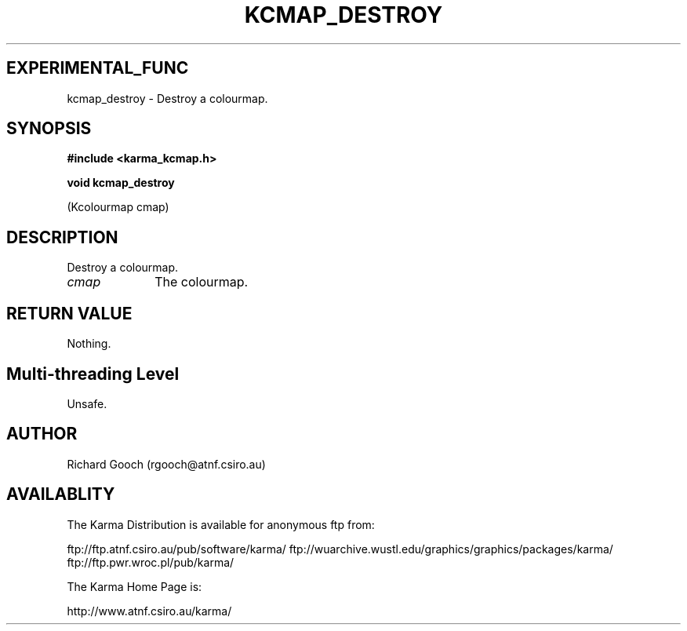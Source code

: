 .TH KCMAP_DESTROY 3 "13 Nov 2005" "Karma Distribution"
.SH EXPERIMENTAL_FUNC
kcmap_destroy \- Destroy a colourmap.
.SH SYNOPSIS
.B #include <karma_kcmap.h>
.sp
.B void kcmap_destroy
.sp
(Kcolourmap cmap)
.SH DESCRIPTION
Destroy a colourmap.
.IP \fIcmap\fP 1i
The colourmap.
.SH RETURN VALUE
Nothing.
.SH Multi-threading Level
Unsafe.
.SH AUTHOR
Richard Gooch (rgooch@atnf.csiro.au)
.SH AVAILABLITY
The Karma Distribution is available for anonymous ftp from:

ftp://ftp.atnf.csiro.au/pub/software/karma/
ftp://wuarchive.wustl.edu/graphics/graphics/packages/karma/
ftp://ftp.pwr.wroc.pl/pub/karma/

The Karma Home Page is:

http://www.atnf.csiro.au/karma/
